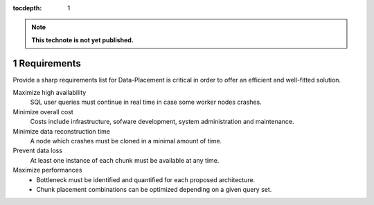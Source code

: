 ..
  Technote content.

  See https://developer.lsst.io/docs/rst_styleguide.html
  for a guide to reStructuredText writing.

  Do not put the title, authors or other metadata in this document;
  those are automatically added.

  Use the following syntax for sections:

  Sections
  ========

  and

  Subsections
  -----------

  and

  Subsubsections
  ^^^^^^^^^^^^^^

  To add images, add the image file (png, svg or jpeg preferred) to the
  _static/ directory. The reST syntax for adding the image is

  .. figure:: /_static/filename.ext
     :name: fig-label
     :target: http://target.link/url

     Caption text.

   Run: ``make html`` and ``open _build/html/index.html`` to preview your work.
   See the README at https://github.com/lsst-sqre/lsst-technote-bootstrap or
   this repo's README for more info.

   Feel free to delete this instructional comment.

:tocdepth: 1
.. Please do not modify tocdepth; will be fixed when a new Sphinx theme is shipped.

.. sectnum::

.. Add content below. Do not include the document title.

.. note::

   **This technote is not yet published.**

Requirements
============

Provide a sharp requirements list for Data-Placement is critical in order to
offer an efficient and well-fitted solution.

Maximize high availability
    SQL user queries must continue in real time in case some worker nodes crashes.

Minimize overall cost
    Costs include infrastructure, sofware development, system administration and
    maintenance.

Minimize data reconstruction time
    A node which crashes must be cloned in a minimal amount of time.

Prevent data loss
    At least one instance of each chunk must be available at any time.

Maximize performances
    - Bottleneck must be identified and quantified for each proposed architecture.
    - Chunk placement combinations can be optimized depending on a given query set.

